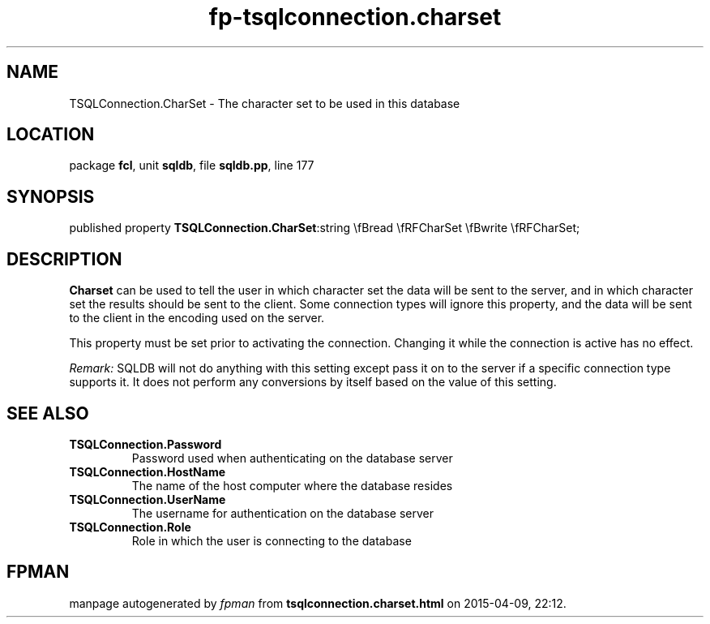 .\" file autogenerated by fpman
.TH "fp-tsqlconnection.charset" 3 "2014-03-14" "fpman" "Free Pascal Programmer's Manual"
.SH NAME
TSQLConnection.CharSet - The character set to be used in this database
.SH LOCATION
package \fBfcl\fR, unit \fBsqldb\fR, file \fBsqldb.pp\fR, line 177
.SH SYNOPSIS
published property  \fBTSQLConnection.CharSet\fR:string \\fBread \\fRFCharSet \\fBwrite \\fRFCharSet;
.SH DESCRIPTION
\fBCharset\fR can be used to tell the user in which character set the data will be sent to the server, and in which character set the results should be sent to the client. Some connection types will ignore this property, and the data will be sent to the client in the encoding used on the server.

This property must be set prior to activating the connection. Changing it while the connection is active has no effect.

\fIRemark:\fR SQLDB will not do anything with this setting except pass it on to the server if a specific connection type supports it. It does not perform any conversions by itself based on the value of this setting.


.SH SEE ALSO
.TP
.B TSQLConnection.Password
Password used when authenticating on the database server
.TP
.B TSQLConnection.HostName
The name of the host computer where the database resides
.TP
.B TSQLConnection.UserName
The username for authentication on the database server
.TP
.B TSQLConnection.Role
Role in which the user is connecting to the database

.SH FPMAN
manpage autogenerated by \fIfpman\fR from \fBtsqlconnection.charset.html\fR on 2015-04-09, 22:12.

